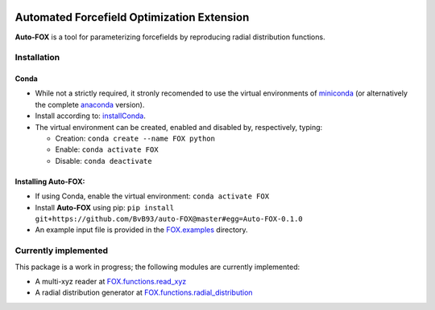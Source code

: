 
.. image:: https://travis-ci.org/BvB93/auto-FOX.svg?branch=master
   :target: https://travis-ci.org/BvB93/auto-FOX
.. image:: https://img.shields.io/badge/python-3.6-blue.svg
   :target: https://www.python.org

###########################################
Automated Forcefield Optimization Extension
###########################################

**Auto-FOX** is a tool for parameterizing forcefields by reproducing radial distribution functions.

Installation
============

Conda
-----

- While not a strictly required, it stronly recomended to use the virtual environments of miniconda_ (or alternatively the complete anaconda_ version).

- Install according to: installConda_. 

- The virtual environment can be created, enabled and disabled by, respectively, typing:

  - Creation: ``conda create --name FOX python`` 

  - Enable: ``conda activate FOX`` 
  
  - Disable: ``conda deactivate``
    

Installing **Auto-FOX**:
------------------------

-  If using Conda, enable the virtual environment: ``conda activate FOX`` 

-  Install **Auto-FOX** using pip: ``pip install git+https://github.com/BvB93/auto-FOX@master#egg=Auto-FOX-0.1.0``

-  An example input file is provided in the FOX.examples_ directory.


Currently implemented
=====================

This package is a work in progress; the following modules are currently implemented:

- A multi-xyz reader at FOX.functions.read_xyz_
- A radial distribution generator at FOX.functions.radial_distribution_

.. _miniconda: http://conda.pydata.org/miniconda.html
.. _anaconda: https://www.continuum.io/downloads
.. _installConda: https://docs.anaconda.com/anaconda/install/
.. _FOX.examples: https://github.com/BvB93/auto-FOX/blob/master/FOX/examples/input.py
.. _FOX.functions.read_xyz: https://github.com/BvB93/auto-FOX/tree/master/FOX/functions/read_xyz.py
.. _FOX.functions.radial_distribution: https://github.com/BvB93/auto-FOX/tree/master/FOX/functions/radial_distribution.py
